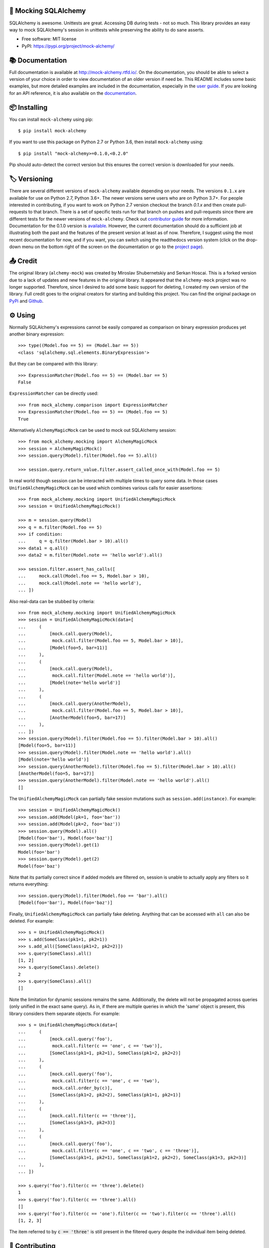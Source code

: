 .. raw:: html

    <p align="center"><a href="https://raw.githubusercontent.com/rajivsarvepalli/mock-alchemy/master/docs/_static/alchemy.svg"><img src="https://raw.githubusercontent.com/rajivsarvepalli/mock-alchemy/master/docs/_static/alchemy.svg" alt="alchemy bottle icon" height="60"/></a></p>
    <h1 align="center">mock-alchemy</h1>
    <p align="center">Simple and intuitive SQLAlchemy mock helpers.</p>

    <p align="center">
        <a href="https://mock-alchemy.readthedocs.io/en/latest/?badge=latest"><img src="https://readthedocs.org/projects/mock-alchemy/badge/?version=latest"/></a>
        <a href="https://pypi.org/project/mock-alchemy/"><img src="https://img.shields.io/pypi/v/mock-alchemy.svg"/></a>
        <a href="https://pypi.org/project/mock-alchemy/"><img src="https://raw.githubusercontent.com/rajivsarvepalli/mock-alchemy/master/imgs/python_versions.svg"/></a>
        <a href="https://github.com/rajivsarvepalli/mock-alchemy/actions?workflow=Tests"><img src="https://github.com/rajivsarvepalli/mock-alchemy/workflows/Tests/badge.svg"/></a>
        <a href="https://codecov.io/gh/rajivsarvepalli/mock-alchemy"><img src="https://codecov.io/gh/rajivsarvepalli/mock-alchemy/branch/master/graph/badge.svg"/></a>

    </p><br/><br/>


🤖 Mocking SQLAlchemy
------------------

SQLAlchemy is awesome. Unittests are great.
Accessing DB during tests - not so much.
This library provides an easy way to mock SQLAlchemy's session
in unittests while preserving the ability to do sane asserts.

* Free software: MIT license
* PyPI: https://pypi.org/project/mock-alchemy/


📚 Documentation
---------------------

Full documentation is available at `http://mock-alchemy.rtfd.io/ <http://mock-alchemy.rtfd.io/>`__.
On the documentation, you should be able to select a version of your choice in order to view documentation
of an older version if need be.
This README includes some basic examples, but more detailed examples are included in the documentation, especially in the `user guide <https://mock-alchemy.readthedocs.io/en/latest/user_guide/>`__.
If you are looking for an API reference, it is also available on the `documentation <https://mock-alchemy.readthedocs.io/en/latest/api_reference/mock_alchemy.mocking.html>`__.


📦 Installing
----------

You can install ``mock-alchemy`` using pip::

    $ pip install mock-alchemy

If you want to use this package on Python 2.7 or Python 3.6, then install ``mock-alchemy`` using::

    $ pip install "mock-alchemy>=0.1.0,<0.2.0"

Pip should auto-detect the correct version but this ensures the correct version is downloaded for your needs.


🏷️ Versioning
--------------

There are several different versions of ``mock-alchemy`` available depending on your needs. The versions ``0.1.x`` are available for use on
Python 2.7, Python 3.6+. The newer versions serve users who are on Python 3.7+. For people interested in contributing, if you want to work
on Python 2.7 version checkout the branch `0.1.x` and then create pull-requests to that branch. There is a set of specific tests run for that
branch on pushes and pull-requests since there are different tests for the newer versions of ``mock-alchemy``. Check out `contributor guide <http://mock-alchemy.rtfd.io/en/latest/contributor_guide>`__
for more information. Documentation for the 0.1.0 version is `available <https://mock-alchemy.readthedocs.io/en/v0.1.0/>`__. However, the current documentation should do a sufficient
job at illustrating both the past and the features of the present version at least as of now. Therefore, I suggest using the most recent documentation for now, and if you want, you can switch using
the readthedocs version system (click on the drop-down menu on the bottom right of the screen on the documentation or go to the `project page <https://readthedocs.org/projects/mock-alchemy/>`__).


📤 Credit
----------

The original library (``alchemy-mock``) was created by Miroslav Shubernetskiy and Serkan Hoscai. This is a forked version due to a lack of updates and new features
in the original library. It appeared that the ``alchemy-mock`` project was no longer supported. Therefore, since I desired to add some basic support
for deleting, I created my own version of the library. Full credit goes to the original creators for starting and building this project. You can find the
original package on `PyPi <https://pypi.org/project/alchemy-mock/>`__ and `Github <https://github.com/miki725/alchemy-mock>`__.


⚙ Using
-----

Normally SQLAlchemy's expressions cannot be easily compared
as comparison on binary expression produces yet another binary expression::

    >>> type((Model.foo == 5) == (Model.bar == 5))
    <class 'sqlalchemy.sql.elements.BinaryExpression'>

But they can be compared with this library::

    >>> ExpressionMatcher(Model.foo == 5) == (Model.bar == 5)
    False


``ExpressionMatcher`` can be directly used::

    >>> from mock_alchemy.comparison import ExpressionMatcher
    >>> ExpressionMatcher(Model.foo == 5) == (Model.foo == 5)
    True

Alternatively ``AlchemyMagicMock`` can be used to mock out SQLAlchemy session::

    >>> from mock_alchemy.mocking import AlchemyMagicMock
    >>> session = AlchemyMagicMock()
    >>> session.query(Model).filter(Model.foo == 5).all()

    >>> session.query.return_value.filter.assert_called_once_with(Model.foo == 5)

In real world though session can be interacted with multiple times to query some data.
In those cases ``UnifiedAlchemyMagicMock`` can be used which combines various calls for easier assertions::

    >>> from mock_alchemy.mocking import UnifiedAlchemyMagicMock
    >>> session = UnifiedAlchemyMagicMock()

    >>> m = session.query(Model)
    >>> q = m.filter(Model.foo == 5)
    >>> if condition:
    ...     q = q.filter(Model.bar > 10).all()
    >>> data1 = q.all()
    >>> data2 = m.filter(Model.note == 'hello world').all()

    >>> session.filter.assert_has_calls([
    ...     mock.call(Model.foo == 5, Model.bar > 10),
    ...     mock.call(Model.note == 'hello world'),
    ... ])

Also real-data can be stubbed by criteria::

    >>> from mock_alchemy.mocking import UnifiedAlchemyMagicMock
    >>> session = UnifiedAlchemyMagicMock(data=[
    ...     (
    ...         [mock.call.query(Model),
    ...          mock.call.filter(Model.foo == 5, Model.bar > 10)],
    ...         [Model(foo=5, bar=11)]
    ...     ),
    ...     (
    ...         [mock.call.query(Model),
    ...          mock.call.filter(Model.note == 'hello world')],
    ...         [Model(note='hello world')]
    ...     ),
    ...     (
    ...         [mock.call.query(AnotherModel),
    ...          mock.call.filter(Model.foo == 5, Model.bar > 10)],
    ...         [AnotherModel(foo=5, bar=17)]
    ...     ),
    ... ])
    >>> session.query(Model).filter(Model.foo == 5).filter(Model.bar > 10).all()
    [Model(foo=5, bar=11)]
    >>> session.query(Model).filter(Model.note == 'hello world').all()
    [Model(note='hello world')]
    >>> session.query(AnotherModel).filter(Model.foo == 5).filter(Model.bar > 10).all()
    [AnotherModel(foo=5, bar=17)]
    >>> session.query(AnotherModel).filter(Model.note == 'hello world').all()
    []

The ``UnifiedAlchemyMagicMock`` can partially fake session mutations
such as ``session.add(instance)``. For example::

    >>> session = UnifiedAlchemyMagicMock()
    >>> session.add(Model(pk=1, foo='bar'))
    >>> session.add(Model(pk=2, foo='baz'))
    >>> session.query(Model).all()
    [Model(foo='bar'), Model(foo='baz')]
    >>> session.query(Model).get(1)
    Model(foo='bar')
    >>> session.query(Model).get(2)
    Model(foo='baz')

Note that its partially correct since if added models are filtered on,
session is unable to actually apply any filters so it returns everything::

   >>> session.query(Model).filter(Model.foo == 'bar').all()
   [Model(foo='bar'), Model(foo='baz')]

Finally, ``UnifiedAlchemyMagicMock`` can partially fake deleting. Anything that can be
accessed with ``all`` can also be deleted. For example::

    >>> s = UnifiedAlchemyMagicMock()
    >>> s.add(SomeClass(pk1=1, pk2=1))
    >>> s.add_all([SomeClass(pk1=2, pk2=2)])
    >>> s.query(SomeClass).all()
    [1, 2]
    >>> s.query(SomeClass).delete()
    2
    >>> s.query(SomeClass).all()
    []

Note the limitation for dynamic sessions remains the same. Additionally, the delete will not be propagated across
queries (only unified in the exact same query). As in, if there are multiple queries in which the 'same'
object is present, this library considers them separate objects. For example::

    >>> s = UnifiedAlchemyMagicMock(data=[
    ...     (
    ...         [mock.call.query('foo'),
    ...          mock.call.filter(c == 'one', c == 'two')],
    ...         [SomeClass(pk1=1, pk2=1), SomeClass(pk1=2, pk2=2)]
    ...     ),
    ...     (
    ...         [mock.call.query('foo'),
    ...          mock.call.filter(c == 'one', c == 'two'),
    ...          mock.call.order_by(c)],
    ...         [SomeClass(pk1=2, pk2=2), SomeClass(pk1=1, pk2=1)]
    ...     ),
    ...     (
    ...         [mock.call.filter(c == 'three')],
    ...         [SomeClass(pk1=3, pk2=3)]
    ...     ),
    ...     (
    ...         [mock.call.query('foo'),
    ...          mock.call.filter(c == 'one', c == 'two', c == 'three')],
    ...         [SomeClass(pk1=1, pk2=1), SomeClass(pk1=2, pk2=2), SomeClass(pk1=3, pk2=3)]
    ...     ),
    ... ])

    >>> s.query('foo').filter(c == 'three').delete()
    1
    >>> s.query('foo').filter(c == 'three').all()
    []
    >>> s.query('foo').filter(c == 'one').filter(c == 'two').filter(c == 'three').all()
    [1, 2, 3]

The item referred to by :code:`c == 'three'` is still present in the filtered query despite the individual item being deleted.


👷 Contributing
------------

Contributions are welcome.
To learn more, see the `Contributor Guide`_.


📕 License
-------

Distributed under the terms of the MIT_ license,
*mock-alchemy* is free and open source software.


💥 Issues
------

If you encounter any issues or problems,
please `file an issue`_ along with a detailed description.

.. _MIT: http://opensource.org/licenses/MIT

.. _Contributor Guide: https://mock-alchemy.readthedocs.io/en/latest/contributor_guide/
.. _file an issue: https://github.com/rajivsarvepalli/mock-alchemy/issues
